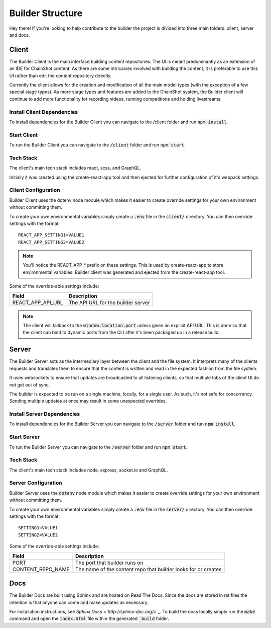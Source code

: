 .. _builder_structure:

#################
Builder Structure
#################

Hey there! If you're looking to help contribute to the builder
the project is divided into three main folders: client, server and docs.

Client
======

The Builder Client is the main interface building content repositories. The UI
is meant predominantly as an extension of an IDE for ChainShot content. As
there are some intricacies involved with building the content, it is preferable
to use this UI rather than edit the content repository directly.

Currently the client allows for the creation and modification of all the main model
types (with the exception of a few special stage types). As more stage types and
features are added to the ChainShot system, the Builder client will continue to
add more functionality for recording videos, running competitions and holding
livestreams.

.. _install_client:

Install Client Dependencies
---------------------------

To install dependencies for the Builder Client you can navigate to the /client
folder and run :code:`npm install`.

.. _run_client:

Start Client
------------

To run the Builder Client you can navigate to the :code:`/client`
folder and run :code:`npm start`.

Tech Stack
----------

The client's main tech stack includes react, scss, and GraphQL.

Initially it was created using the create-react-app tool and then ejected
for further configuration of it's webpack settings.

.. _client_configuration:

Client Configuration
--------------------

Builder Client uses the dotenv node module which makes it easier to create override
settings for your own environment without committing them.

To create your own environmental variables simply create a :code:`.env` file in the
:code:`client/` directory. You can then override settings with the format:

::

  REACT_APP_SETTING1=VALUE1
  REACT_APP_SETTING2=VALUE2

.. note::
    You'll notice the REACT_APP_* prefix on these settings. This is used by
    create-react-app to store environmental variables. Builder client was generated
    and ejected from the create-react-app tool.

Some of the override-able settings include:

====================  ===========================================================================
Field                 Description
====================  ===========================================================================
REACT_APP_API_URL     The API URL for the builder server
====================  ===========================================================================

.. note::
  The client will fallback to the :code:`window.location.port` unless given an explicit
  API URL. This is done so that the client can bind to dynamic ports from the CLI after
  it's been packaged up in a release build.

Server
======

The Builder Server acts as the intermediary layer between the client and the file system.
It interprets many of the clients requests and translates them to ensure that the content
is written and read in the expected fashion from the file system.

It uses websockets to ensure that updates are broadcasted to all listening clients, so
that multiple tabs of the client UI do not get out of sync.

The builder is expected to be run on a single machine, locally, for a single user.
As such, it's not safe for concurrency. Sending multiple updates at once may result in some
unexpected overrides.

.. _install_server:

Install Server Dependencies
---------------------------

To install dependencies for the Builder Server you can navigate to the :code:`/server`
folder and run :code:`npm install`.

.. _run_server:

Start Server
------------

To run the Builder Server you can navigate to the :code:`/server` folder and
run :code:`npm start`.

Tech Stack
----------

The client's main tech stack includes node, express, socket.io and GraphQL.

.. _server_configuration:

Server Configuration
--------------------

Builder Server uses the :code:`dotenv` node module which makes it easier to create override
settings for your own environment without committing them.

To create your own environmental variables simply create a :code:`.env` file in the
:code:`server/` directory. You can then override settings with the format:

::

  SETTING1=VALUE1
  SETTING2=VALUE2

Some of the override-able settings include:

====================  ==============================================================
Field                 Description
====================  ==============================================================
PORT                  The port that builder runs on
CONTENT_REPO_NAME     The name of the content repo that builder looks for or creates
====================  ==============================================================

Docs
====

The Builder Docs are built using Sphinx and are hosted on Read The Docs. Since the
docs are stored in rst files the intention is that anyone can come and make updates
as necessary.

For installation instructions, see `Sphinx Docs <`http://sphinx-doc.org/`>`_. To
build the docs locally simply run the :code:`make` command and open the :code:`index.html`
file within the generated :code:`_build` folder.
